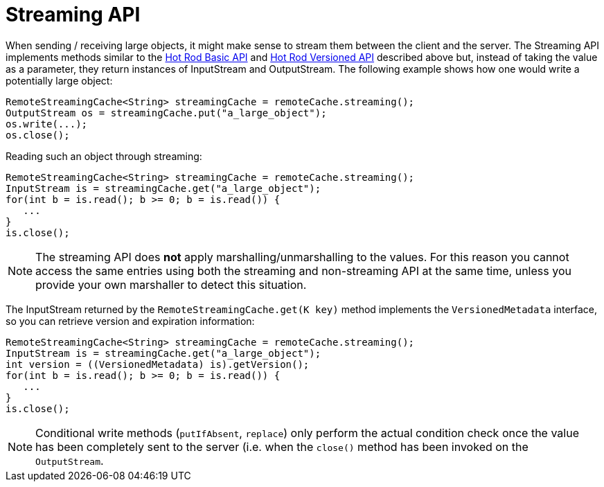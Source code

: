 = Streaming API

When sending / receiving large objects, it might make sense to stream them between the client and the server. The
Streaming API implements methods similar to the link:#hr_basic_api[Hot Rod Basic API] and link:#hr_versioned_api[Hot Rod Versioned API] described above but, instead of taking the value as a parameter,
they return instances of InputStream and OutputStream. The following example shows how one would write a potentially large
object:

[source,java]
----
RemoteStreamingCache<String> streamingCache = remoteCache.streaming();
OutputStream os = streamingCache.put("a_large_object");
os.write(...);
os.close();
----

Reading such an object through streaming:

[source,java]
----
RemoteStreamingCache<String> streamingCache = remoteCache.streaming();
InputStream is = streamingCache.get("a_large_object");
for(int b = is.read(); b >= 0; b = is.read()) {
   ...
}
is.close();
----

NOTE: The streaming API does *not* apply marshalling/unmarshalling to the values. For this reason you cannot access
the same entries using both the streaming and non-streaming API at the same time, unless you provide your own
marshaller to detect this situation.

The InputStream returned by the `RemoteStreamingCache.get(K key)` method implements the `VersionedMetadata` interface, so
you can retrieve version and expiration information:

[source,java]
----
RemoteStreamingCache<String> streamingCache = remoteCache.streaming();
InputStream is = streamingCache.get("a_large_object");
int version = ((VersionedMetadata) is).getVersion();
for(int b = is.read(); b >= 0; b = is.read()) {
   ...
}
is.close();
----

NOTE: Conditional write methods (`putIfAbsent`, `replace`) only perform the actual condition check once the value has
been completely sent to the server (i.e. when the `close()` method has been invoked on the `OutputStream`.
